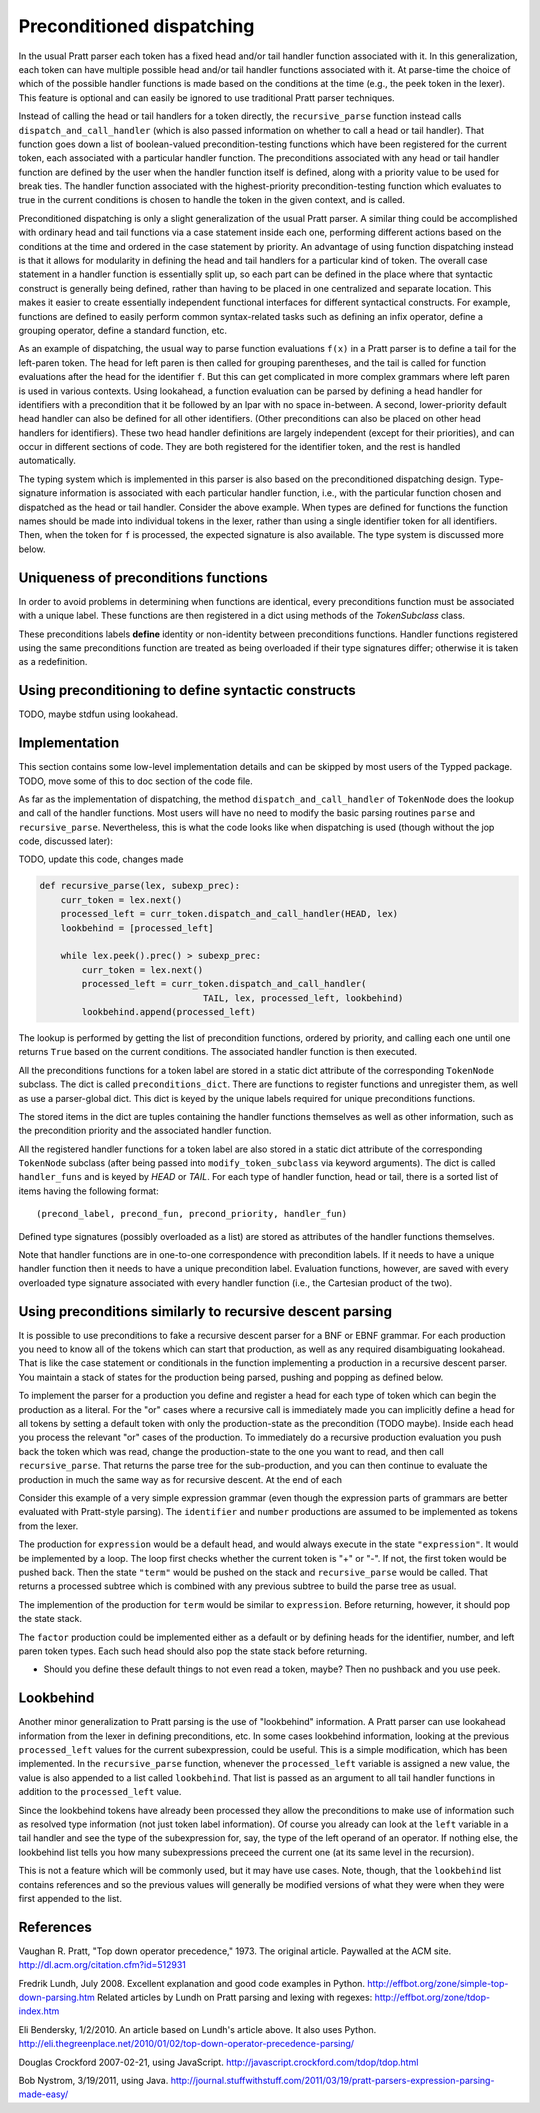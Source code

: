 
Preconditioned dispatching
==========================

In the usual Pratt parser each token has a fixed head and/or tail handler
function associated with it.  In this generalization, each token can have
multiple possible head and/or tail handler functions associated with it.  At
parse-time the choice of which of the possible handler functions is made based
on the conditions at the time (e.g., the peek token in the lexer).  This feature
is optional and can easily be ignored to use traditional Pratt parser
techniques.

Instead of calling the head or tail handlers for a token directly, the
``recursive_parse`` function instead calls ``dispatch_and_call_handler`` (which
is also passed information on whether to call a head or tail handler).  That
function goes down a list of boolean-valued precondition-testing functions
which have been registered for the current token, each associated with a
particular handler function.  The preconditions associated with any head or
tail handler function are defined by the user when the handler function itself
is defined, along with a priority value to be used for break ties.  The handler
function associated with the highest-priority precondition-testing function
which evaluates to true in the current conditions is chosen to handle the
token in the given context, and is called.

Preconditioned dispatching is only a slight generalization of the usual Pratt
parser.  A similar thing could be accomplished with ordinary head and tail
functions via a case statement inside each one, performing different actions
based on the conditions at the time and ordered in the case statement by
priority.  An advantage of using function dispatching instead is that it allows
for modularity in defining the head and tail handlers for a particular kind of
token.  The overall case statement in a handler function is essentially split
up, so each part can be defined in the place where that syntactic construct is
generally being defined, rather than having to be placed in one centralized and
separate location.  This makes it easier to create essentially independent
functional interfaces for different syntactical constructs.  For example,
functions are defined to easily perform common syntax-related tasks such as
defining an infix operator, define a grouping operator, define a standard
function, etc.

As an example of dispatching, the usual way to parse function evaluations
``f(x)`` in a Pratt parser is to define a tail for the left-paren token.  The
head for left paren is then called for grouping parentheses, and the tail is
called for function evaluations after the head for the identifier ``f``.  But
this can get complicated in more complex grammars where left paren is used in
various contexts.  Using lookahead, a function evaluation can be parsed by
defining a head handler for identifiers with a precondition that it be followed
by an lpar with no space in-between.  A second, lower-priority default head
handler can also be defined for all other identifiers.  (Other preconditions
can also be placed on other head handlers for identifiers).  These two head
handler definitions are largely independent (except for their priorities), and
can occur in different sections of code.  They are both registered for the
identifier token, and the rest is handled automatically.

The typing system which is implemented in this parser is also based on the
preconditioned dispatching design.  Type-signature information is associated
with each particular handler function, i.e., with the particular function
chosen and dispatched as the head or tail handler.  Consider the above example.
When types are defined for functions the function names should be made into
individual tokens in the lexer, rather than using a single identifier token for
all identifiers.  Then, when the token for ``f`` is processed, the expected
signature is also available.  The type system is discussed more below.

Uniqueness of preconditions functions
-------------------------------------

In order to avoid problems in determining when functions are identical,
every preconditions function must be associated with a unique label.
These functions are then registered in a dict using methods of the
`TokenSubclass` class.

These preconditions labels **define** identity or non-identity between
preconditions functions.  Handler functions registered using the same
preconditions function are treated as being overloaded if their type
signatures differ; otherwise it is taken as a redefinition.

Using preconditioning to define syntactic constructs
----------------------------------------------------

TODO, maybe stdfun using lookahead.

Implementation
--------------

This section contains some low-level implementation details and can be skipped
by most users of the Typped package.  TODO, move some of this to doc section of
the code file.

As far as the implementation of dispatching, the method
``dispatch_and_call_handler`` of ``TokenNode`` does the lookup and call of the
handler functions.  Most users will have no need to modify the basic parsing
routines ``parse`` and ``recursive_parse``.  Nevertheless, this is what the
code looks like when dispatching is used (though without the jop code, discussed
later):

TODO, update this code, changes made

.. code::

   def recursive_parse(lex, subexp_prec):
       curr_token = lex.next()
       processed_left = curr_token.dispatch_and_call_handler(HEAD, lex)
       lookbehind = [processed_left]

       while lex.peek().prec() > subexp_prec:
           curr_token = lex.next()
           processed_left = curr_token.dispatch_and_call_handler(
                                  TAIL, lex, processed_left, lookbehind)
           lookbehind.append(processed_left)

The lookup is performed by getting the list of precondition functions, ordered
by priority, and calling each one until one returns ``True`` based on the
current conditions.  The associated handler function is then executed.

All the preconditions functions for a token label are stored in a static dict
attribute of the corresponding ``TokenNode`` subclass.  The dict is called
``preconditions_dict``.  There are functions to register functions and
unregister them, as well as use a parser-global dict.  This dict is keyed by
the unique labels required for unique preconditions functions.

The stored items in the dict are tuples containing the handler functions
themselves as well as other information, such as the precondition priority and
the associated handler function.

All the registered handler functions for a token label are also stored in a
static dict attribute of the corresponding ``TokenNode`` subclass (after being
passed into ``modify_token_subclass`` via keyword arguments).  The dict is
called ``handler_funs`` and is keyed by `HEAD` or `TAIL`.  For each type
of handler function, head or tail, there is a sorted list of items having
the following format::

     (precond_label, precond_fun, precond_priority, handler_fun)

Defined type signatures (possibly overloaded as a list) are stored as
attributes of the handler functions themselves.

Note that handler functions are in one-to-one correspondence with precondition
labels.  If it needs to have a unique handler function then it needs to have a
unique precondition label.  Evaluation functions, however, are saved with every
overloaded type signature associated with every handler function (i.e., the
Cartesian product of the two).

Using preconditions similarly to recursive descent parsing
----------------------------------------------------------

It is possible to use preconditions to fake a recursive descent parser for a
BNF or EBNF grammar.  For each production you need to know all of the tokens
which can start that production, as well as any required disambiguating
lookahead.  That is like the case statement or conditionals in the function
implementing a production in a recursive descent parser.  You maintain a stack
of states for the production being parsed, pushing and popping as defined
below.

To implement the parser for a production you define and register a head for each
type of token which can begin the production as a literal.  For the "or" cases
where a recursive call is immediately made you can implicitly define a head for
all tokens by setting a default token with only the production-state as the
precondition (TODO maybe).  Inside each head you process the relevant "or" cases
of the production.  To immediately do a recursive production evaluation you
push back the token which was read, change the production-state to the one you
want to read, and then call ``recursive_parse``.  That returns the parse tree
for the sub-production, and you can then continue to evaluate the production in
much the same way as for recursive descent.  At the end of each 

Consider this example of a very simple expression grammar (even though the
expression parts of grammars are better evaluated with Pratt-style parsing).
The ``identifier`` and ``number`` productions are assumed to be implemented as
tokens from the lexer.

.. productionlist::
   expression : ["+"|"-"] term {("+"|"-") term}
   term       : factor {("*"|"/") factor}
   factor     : `identifier` | `number` | "(" expression ")"

The production for ``expression`` would be a default head, and would always
execute in the state ``"expression"``.  It would be implemented by a loop.  The
loop first checks whether the current token is "+" or "-".  If not, the first
token would be pushed back.  Then the state ``"term"`` would be pushed on the
stack and ``recursive_parse`` would be called.  That returns a processed
subtree which is combined with any previous subtree to build the parse tree
as usual.

The implemention of the production for ``term`` would be similar to
``expression``.  Before returning, however, it should pop the state stack.

The ``factor`` production could be implemented either as a default or by
defining heads for the identifier, number, and left paren token types.  Each
such head should also pop the state stack before returning.

- Should you define these default things to not even read a token, maybe?
  Then no pushback and you use peek.

Lookbehind
----------

Another minor generalization to Pratt parsing is the use of "lookbehind"
information.  A Pratt parser can use lookahead information from the lexer in
defining preconditions, etc.  In some cases lookbehind information, looking at
the previous ``processed_left`` values for the current subexpression, could be
useful.  This is a simple modification, which has been implemented.  In the
``recursive_parse`` function, whenever the ``processed_left`` variable is
assigned a new value, the value is also appended to a list called
``lookbehind``.  That list is passed as an argument to all tail handler
functions in addition to the ``processed_left`` value.

Since the lookbehind tokens have already been processed they allow the
preconditions to make use of information such as resolved type information (not
just token label information).  Of course you already can look at the ``left``
variable in a tail handler and see the type of the subexpression for, say, the
type of the left operand of an operator.  If nothing else, the lookbehind list
tells you how many subexpressions preceed the current one (at its same level in
the recursion).

This is not a feature which will be commonly used, but it may have use cases.
Note, though, that the ``lookbehind`` list contains references and so the
previous values will generally be modified versions of what they were when they
were first appended to the list.

.. _References:

References
----------

Vaughan R. Pratt, "Top down operator precedence," 1973.  The original
article.  Paywalled at the ACM site.
http://dl.acm.org/citation.cfm?id=512931

Fredrik Lundh, July 2008.  Excellent explanation and good code examples
in Python.  http://effbot.org/zone/simple-top-down-parsing.htm Related
articles by Lundh on Pratt parsing and lexing with regexes:
http://effbot.org/zone/tdop-index.htm

Eli Bendersky, 1/2/2010.  An article based on Lundh's article above.  It
also uses Python.
http://eli.thegreenplace.net/2010/01/02/top-down-operator-precedence-parsing/

Douglas Crockford 2007-02-21, using JavaScript.
http://javascript.crockford.com/tdop/tdop.html

Bob Nystrom, 3/19/2011, using Java.
http://journal.stuffwithstuff.com/2011/03/19/pratt-parsers-expression-parsing-made-easy/


